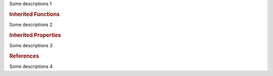 .. module:: module_1

.. data:: DATA_1

   DATA_1 description

   :type: DATA_1 type

Some descriptions 1

.. rubric:: Inherited Functions

.. hlist::

   * To be removed

Some descriptions 2

.. rubric:: Inherited Properties

.. hlist::

   * To be removed

Some descriptions 3

.. rubric:: References

.. hlist::

   * To be removed

Some descriptions 4
